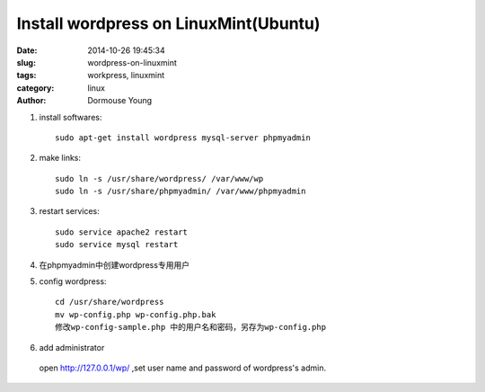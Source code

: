 ======================================
Install wordpress on LinuxMint(Ubuntu)
======================================

:date: 2014-10-26 19:45:34 
:slug: wordpress-on-linuxmint
:tags: workpress, linuxmint
:category: linux
:author: Dormouse Young

#. install softwares::

    sudo apt-get install wordpress mysql-server phpmyadmin

#. make links::

    sudo ln -s /usr/share/wordpress/ /var/www/wp
    sudo ln -s /usr/share/phpmyadmin/ /var/www/phpmyadmin

#. restart services::

    sudo service apache2 restart
    sudo service mysql restart

#. 在phpmyadmin中创建wordpress专用用户

#. config wordpress::

    cd /usr/share/wordpress
    mv wp-config.php wp-config.php.bak
    修改wp-config-sample.php 中的用户名和密码，另存为wp-config.php

#. add administrator

  open http://127.0.0.1/wp/ ,set user name and password of wordpress's admin.

